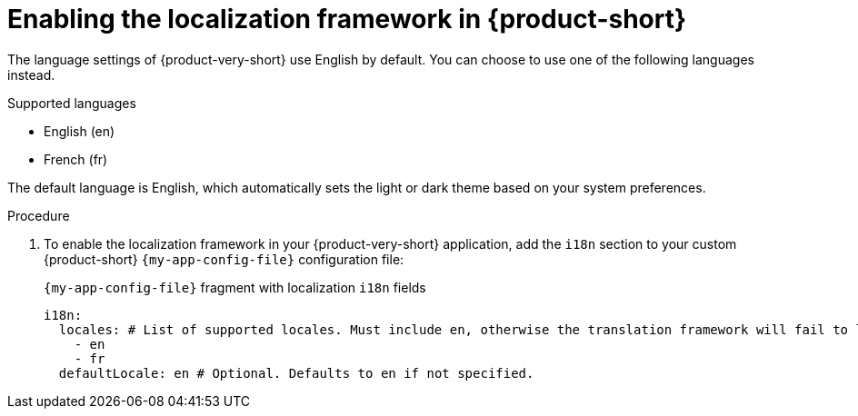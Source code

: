 :_mod-docs-content-type: PROCEDURE

[id="proc-enabling-localization-in-rhdh_{context}"]
= Enabling the localization framework in {product-short}

The language settings of {product-very-short} use English by default. You can choose to use one of the following languages instead.

.Supported languages
* English (en)
* French (fr)

The default language is English, which automatically sets the light or dark theme based on your system preferences.

.Prerequisites

.Procedure
. To enable the localization framework in your {product-very-short} application, add the `i18n` section to your custom {product-short} `{my-app-config-file}` configuration file:
+
[id=i18n]
.`{my-app-config-file}` fragment with localization `i18n` fields
[source,yaml,subs="+quotes"]
----
i18n:
  locales: # List of supported locales. Must include `en`, otherwise the translation framework will fail to load.
    - en
    - fr
  defaultLocale: en # Optional. Defaults to `en` if not specified.
----